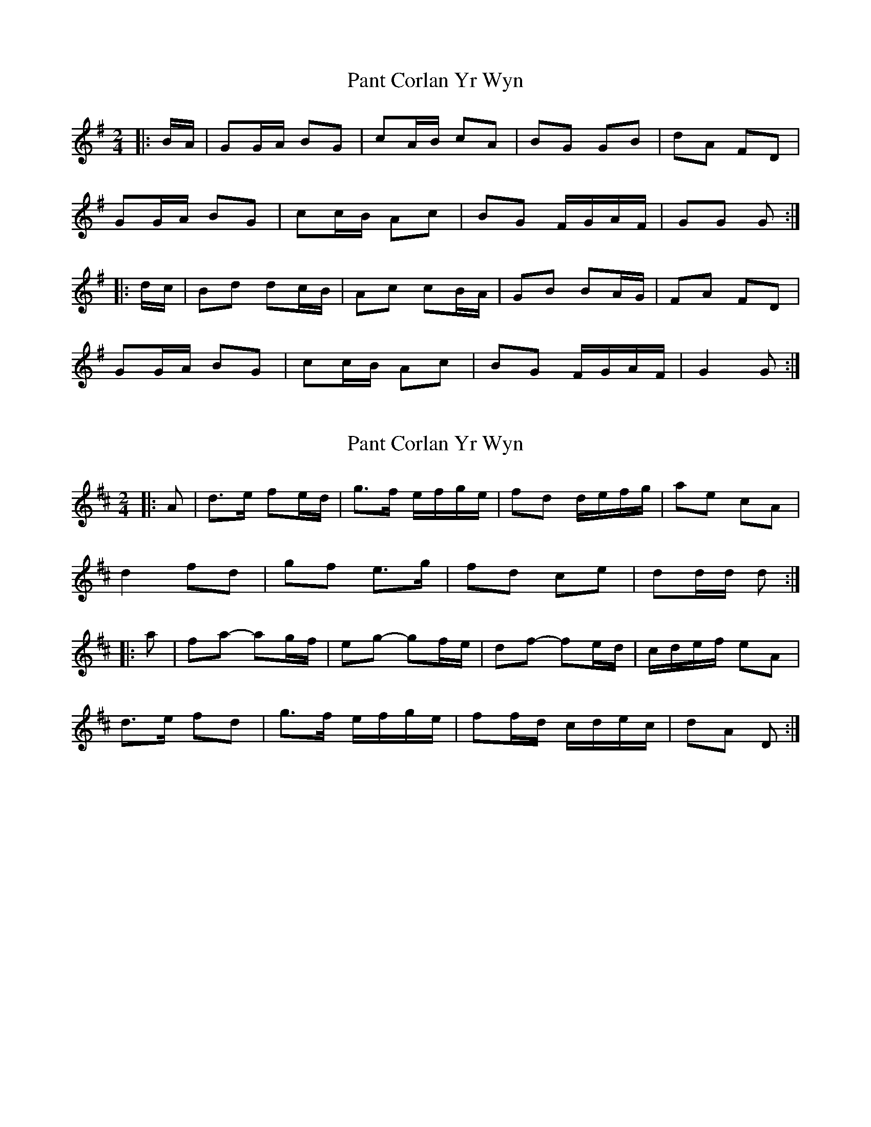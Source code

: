 X: 1
T: Pant Corlan Yr Wyn
Z: ceolachan
S: https://thesession.org/tunes/6345#setting6345
R: polka
M: 2/4
L: 1/8
K: Gmaj
|: B/A/ |GG/A/ BG | cA/B/ cA | BG GB | dA FD |
GG/A/ BG | cc/B/ Ac | BG F/G/A/F/ | GG G :|
|: d/c/ |Bd dc/B/ | Ac cB/A/ | GB BA/G/ | FA FD |
GG/A/ BG | cc/B/ Ac | BG F/G/A/F/ | G2 G :|
X: 2
T: Pant Corlan Yr Wyn
Z: ceolachan
S: https://thesession.org/tunes/6345#setting21741
R: polka
M: 2/4
L: 1/8
K: Dmaj
|: A |d>e fe/d/ | g>f e/f/g/e/ | fd d/e/f/g/ | ae cA |
d2 fd | gf e>g | fd ce | dd/d/ d :|
|: a |fa- ag/f/ | eg- gf/e/ | df- fe/d/ | c/d/e/f/ eA |
d>e fd | g>f e/f/g/e/ | ff/d/ c/d/e/c/ | dA D :|
X: 3
T: Pant Corlan Yr Wyn
Z: ceolachan
S: https://thesession.org/tunes/6345#setting21742
R: polka
M: 2/4
L: 1/8
K: Amaj
|: E/G/ |A2 c/B/A/c/ | d>c Bd | cA- A/B/c/d/ | eB GE |
AA/B/ cc/A/ | dd/c/ B2 | c/B/A GB/G/ | A2 A :|
|: e/d/ |c2 ed/c/ | B/c/d/e/ dc/B/ | A2 cB/A/ | G/A/B/c/ BE |
AA/B/ cA | dd/c/ Bd | c/B/A/c/ B/A/G/B/ | A2- A :|
